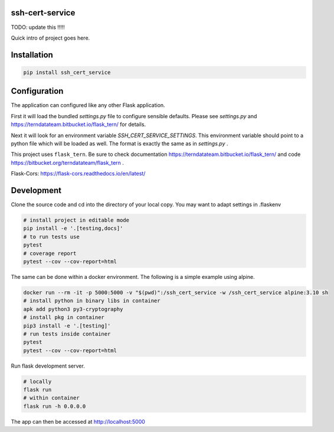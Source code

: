 
ssh-cert-service
================

TODO: update this !!!!!

Quick intro of project goes here.

Installation
============

.. code:: bash

    pip install ssh_cert_service


Configuration
=============

The application can configured like any other Flask application.

First it will load the bundled `settings.py` file to configure sensible defaults.
Please see `settings.py` and https://terndatateam.bitbucket.io/flask_tern/ for details.

Next it will look for an environment variable `SSH_CERT_SERVICE_SETTINGS`. This environment variable
should point to a python file which will be loaded as well. The format is exactly the same as in `settings.py` .

This project uses ``flask_tern``. Be sure to check documentation https://terndatateam.bitbucket.io/flask_tern/ and code https://bitbucket.org/terndatateam/flask_tern .

Flask-Cors: https://flask-cors.readthedocs.io/en/latest/


Development
===========

Clone the source code and cd into the directory of your local copy.
You may want to adapt settings in .flaskenv

.. code:: bash

    # install project in editable mode
    pip install -e '.[testing,docs]'
    # to run tests use
    pytest
    # coverage report
    pytest --cov --cov-report=html


The same can be done within a docker environment. The following is a simple example using alpine.

.. code:: bash

    docker run --rm -it -p 5000:5000 -v "$(pwd)":/ssh_cert_service -w /ssh_cert_service alpine:3.10 sh
    # install python in binary libs in container
    apk add python3 py3-cryptography
    # install pkg in container
    pip3 install -e '.[testing]'
    # run tests inside container
    pytest
    pytest --cov --cov-report=html


Run flask development server.

.. code:: bash

    # locally
    flask run
    # within container
    flask run -h 0.0.0.0

The app can then be accessed at http://localhost:5000
